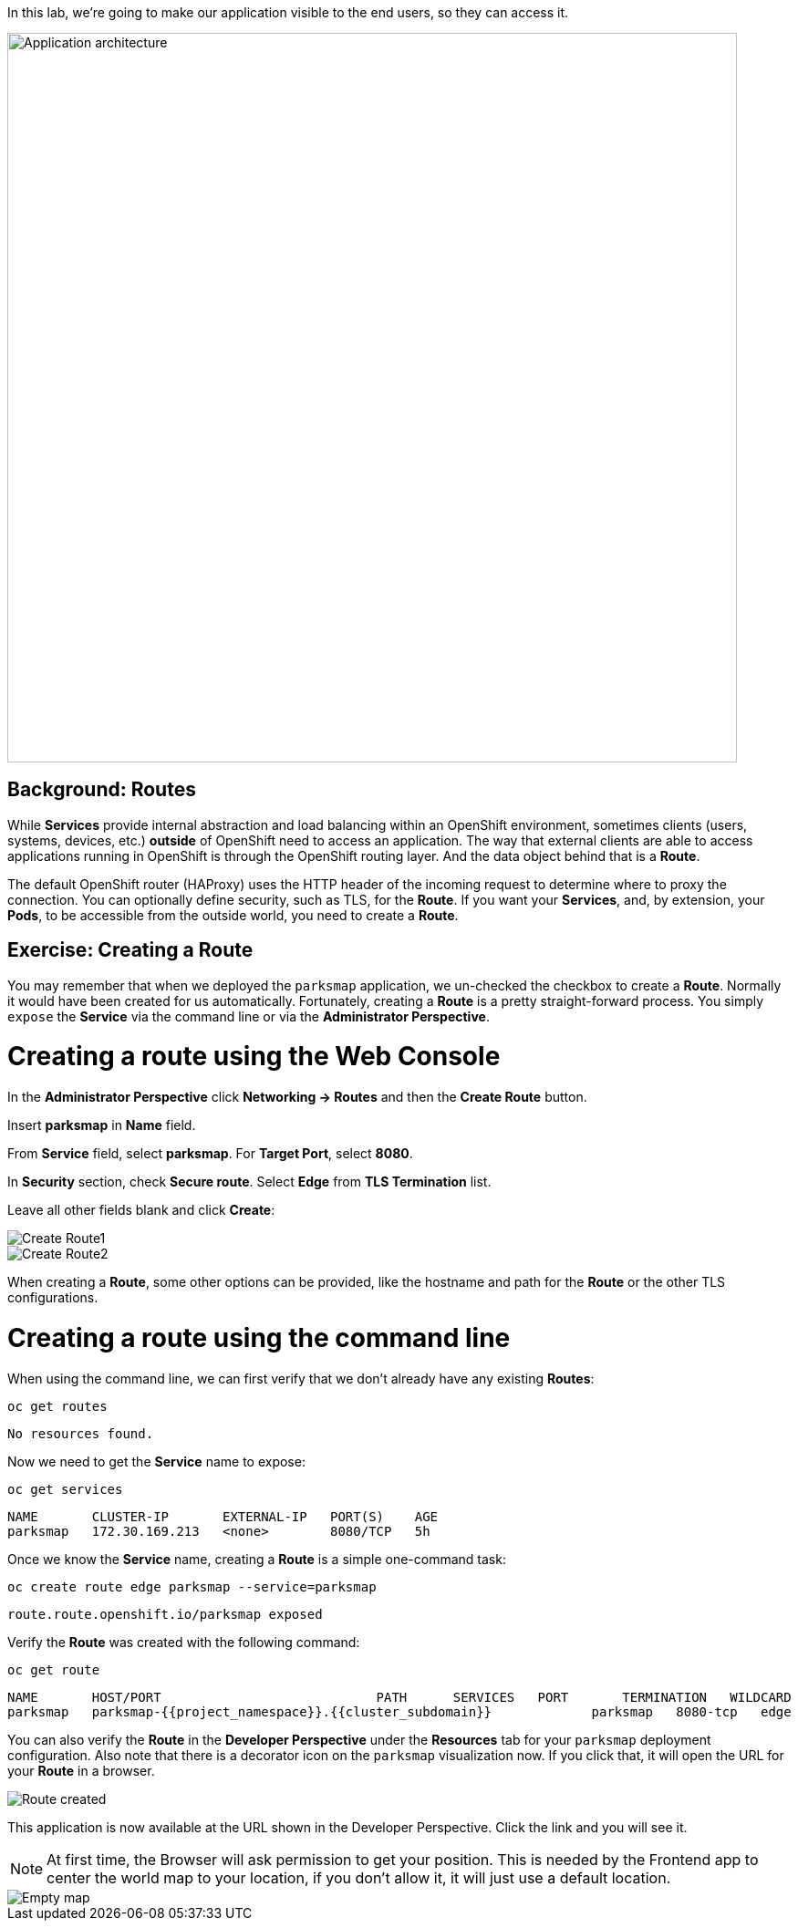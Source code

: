 In this lab, we're going to make our application visible to the end users, so they can access it.

image::images/roadshow-app-architecture-parksmap-2.png[Application architecture,800,align="center"]

== Background: Routes

While *Services* provide internal abstraction and load balancing within an
OpenShift environment, sometimes clients (users, systems, devices, etc.)
**outside** of OpenShift need to access an application. The way that external
clients are able to access applications running in OpenShift is through the
OpenShift routing layer. And the data object behind that is a *Route*.

The default OpenShift router (HAProxy) uses the HTTP header of the incoming
request to determine where to proxy the connection. You can optionally define
security, such as TLS, for the *Route*. If you want your *Services*, and, by
extension, your *Pods*, to be accessible from the outside world, you need to
create a *Route*.

== Exercise: Creating a Route

You may remember that when we deployed the `parksmap` application, we un-checked the checkbox to 
create a *Route*. Normally it would have been created for us automatically. Fortunately, creating a *Route* is a pretty straight-forward process. You simply `expose` the *Service* via the command line or via the *Administrator Perspective*.

= Creating a route using the Web Console

In the *Administrator Perspective* click *Networking -> Routes* and then the *Create Route* button. 

Insert *parksmap* in *Name* field.

From *Service* field, select *parksmap*. For *Target Port*, select *8080*.

In *Security* section, check *Secure route*. Select *Edge* from *TLS Termination* list.

Leave all other fields blank and click *Create*:

image::images/parksmap-route-create-1.png[Create Route1,align="center"]

image::images/parksmap-route-create-2.png[Create Route2,align="center"]


When creating a *Route*, some other options can be provided, like the hostname and path for the *Route* or the other TLS configurations.

= Creating a route using the command line

When using the command line, we can first verify that we don't already have any existing *Routes*:

[source,bash,role=execute-1]
----
oc get routes
----

[source,bash]
----
No resources found.
----

Now we need to get the *Service* name to expose:

[source,bash,role=execute-1]
----
oc get services
----

[source,bash]
----
NAME       CLUSTER-IP       EXTERNAL-IP   PORT(S)    AGE
parksmap   172.30.169.213   <none>        8080/TCP   5h
----

Once we know the *Service* name, creating a *Route* is a simple one-command task:

[source,bash,role=execute-1]
----
oc create route edge parksmap --service=parksmap
----

[source,bash]
----
route.route.openshift.io/parksmap exposed
----

Verify the *Route* was created with the following command:

[source,bash,role=execute-1]
----
oc get route
----

[source,bash]
----
NAME       HOST/PORT                            PATH      SERVICES   PORT       TERMINATION   WILDCARD
parksmap   parksmap-{{project_namespace}}.{{cluster_subdomain}}             parksmap   8080-tcp   edge          None
----

You can also verify the *Route* in the *Developer Perspective* under the *Resources* tab for your `parksmap` deployment configuration. Also note that there is a decorator icon on the `parksmap` visualization now. If you click that, it will open the URL for your *Route* in a browser.

image::images/parksmap-route-created.png[Route created]

This application is now available at the URL shown in the Developer Perspective. Click the link and you will see it.

NOTE: At first time, the Browser will ask permission to get your position. This is needed by the Frontend app to center the world map to your location, if you don't allow it, it will just use a default location.

image::images/parksmap-route-empty-map.png[Empty map]

